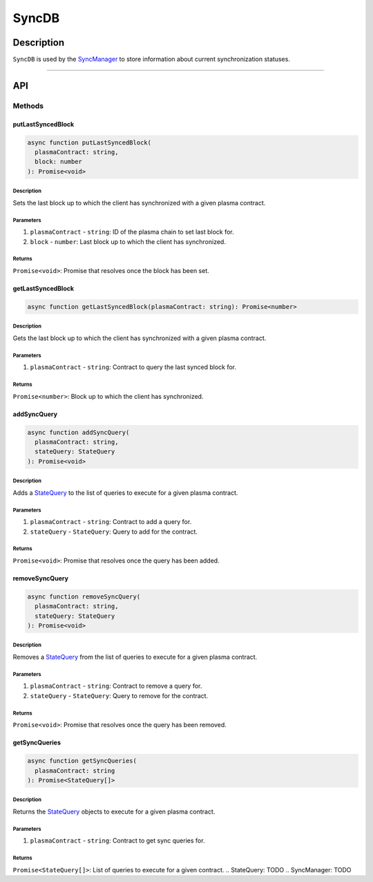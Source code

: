 ######
SyncDB
######

***********
Description
***********
``SyncDB`` is used by the `SyncManager`_ to store information about current synchronization statuses.

-------------------------------------------------------------------------------

***
API
***

Methods
=======

putLastSyncedBlock
------------------

.. code-block:: typescript

   async function putLastSyncedBlock(
     plasmaContract: string,
     block: number
   ): Promise<void>

Description
^^^^^^^^^^^
Sets the last block up to which the client has synchronized with a given plasma contract.

Parameters
^^^^^^^^^^
1. ``plasmaContract`` - ``string``: ID of the plasma chain to set last block for.
2. ``block`` - ``number``: Last block up to which the client has synchronized.

Returns
^^^^^^^
``Promise<void>``: Promise that resolves once the block has been set.

getLastSyncedBlock
------------------

.. code-block:: typescript

   async function getLastSyncedBlock(plasmaContract: string): Promise<number>

Description
^^^^^^^^^^^
Gets the last block up to which the client has synchronized with a given plasma contract.

Parameters
^^^^^^^^^^
1. ``plasmaContract`` - ``string``: Contract to query the last synced block for.

Returns
^^^^^^^
``Promise<number>``: Block up to which the client has synchronized.

addSyncQuery
------------

.. code-block:: typescript

   async function addSyncQuery(
     plasmaContract: string,
     stateQuery: StateQuery
   ): Promise<void>

Description
^^^^^^^^^^^
Adds a `StateQuery`_ to the list of queries to execute for a given plasma contract.

Parameters
^^^^^^^^^^
1. ``plasmaContract`` - ``string``: Contract to add a query for.
2. ``stateQuery`` - ``StateQuery``: Query to add for the contract.

Returns
^^^^^^^
``Promise<void>``: Promise that resolves once the query has been added.

removeSyncQuery
---------------

.. code-block:: typescript

   async function removeSyncQuery(
     plasmaContract: string,
     stateQuery: StateQuery
   ): Promise<void>

Description
^^^^^^^^^^^
Removes a `StateQuery`_ from the list of queries to execute for a given plasma contract.

Parameters
^^^^^^^^^^
1. ``plasmaContract`` - ``string``: Contract to remove a query for.
2. ``stateQuery`` - ``StateQuery``: Query to remove for the contract.

Returns
^^^^^^^
``Promise<void>``: Promise that resolves once the query has been removed.

getSyncQueries
--------------

.. code-block:: typescript

   async function getSyncQueries(
     plasmaContract: string
   ): Promise<StateQuery[]>

Description
^^^^^^^^^^^
Returns the `StateQuery`_ objects to execute for a given plasma contract.

Parameters
^^^^^^^^^^
1. ``plasmaContract`` - ``string``: Contract to get sync queries for.

Returns
^^^^^^^
``Promise<StateQuery[]>``: List of queries to execute for a given contract.
.. _`StateQuery`: TODO
.. _`SyncManager`: TODO
